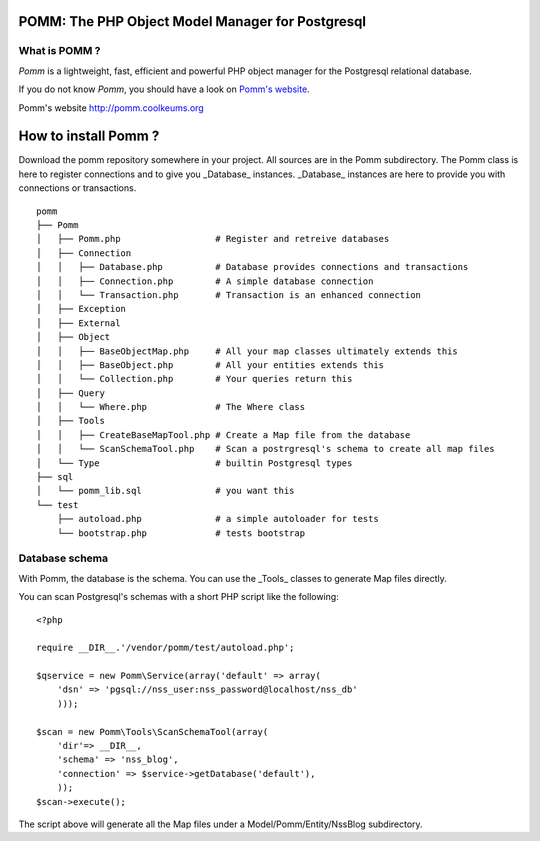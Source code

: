 =================================================
POMM: The PHP Object Model Manager for Postgresql
=================================================

What is POMM ?
**************
*Pomm* is a lightweight, fast, efficient and powerful PHP object manager for the Postgresql relational database.

If you do not know *Pomm*, you should have a look on `Pomm's website`_.

_`Pomm's website` http://pomm.coolkeums.org

=====================
How to install Pomm ?
=====================

Download the pomm repository somewhere in your project. All sources are in the Pomm subdirectory. The Pomm class is here to register connections and to give you _Database_ instances. _Database_ instances are here to provide you with connections or transactions. 

::

  pomm
  ├── Pomm
  │   ├── Pomm.php                  # Register and retreive databases
  │   ├── Connection
  │   │   ├── Database.php          # Database provides connections and transactions
  │   │   ├── Connection.php        # A simple database connection
  │   │   └── Transaction.php       # Transaction is an enhanced connection
  │   ├── Exception
  │   ├── External
  │   ├── Object
  │   │   ├── BaseObjectMap.php     # All your map classes ultimately extends this
  │   │   ├── BaseObject.php        # All your entities extends this
  │   │   └── Collection.php        # Your queries return this
  │   ├── Query
  │   │   └── Where.php             # The Where class
  │   ├── Tools
  │   │   ├── CreateBaseMapTool.php # Create a Map file from the database
  │   │   └── ScanSchemaTool.php    # Scan a postrgresql's schema to create all map files
  │   └── Type                      # builtin Postgresql types
  ├── sql
  │   └── pomm_lib.sql              # you want this
  └── test
      ├── autoload.php              # a simple autoloader for tests
      └── bootstrap.php             # tests bootstrap

Database schema
***************

With Pomm, the database is the schema. You can use the _Tools_ classes to generate Map files directly. 

You can scan Postgresql's schemas with a short PHP script like the following:

::

    <?php

    require __DIR__.'/vendor/pomm/test/autoload.php';

    $qservice = new Pomm\Service(array('default' => array(
        'dsn' => 'pgsql://nss_user:nss_password@localhost/nss_db'
        )));

    $scan = new Pomm\Tools\ScanSchemaTool(array(
        'dir'=> __DIR__,
        'schema' => 'nss_blog',
        'connection' => $service->getDatabase('default'),
        ));
    $scan->execute();


The script above will generate all the Map files under a Model/Pomm/Entity/NssBlog subdirectory. 

